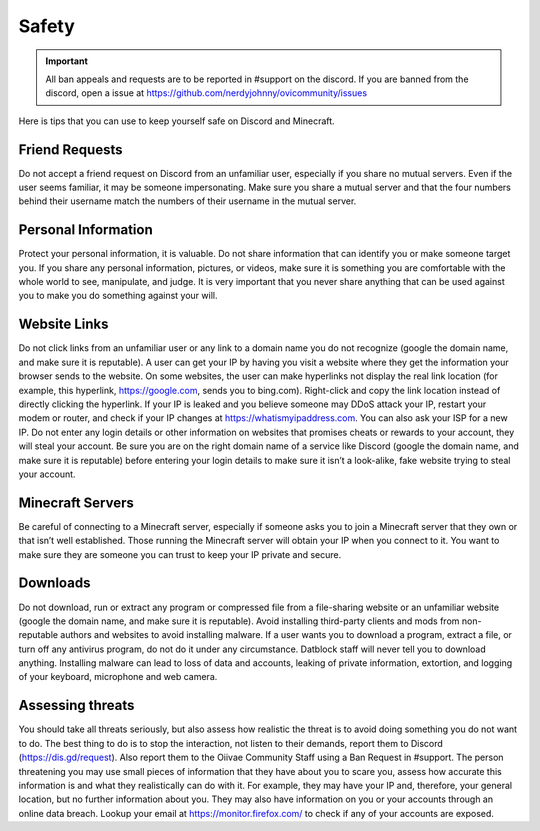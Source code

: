 Safety
=====

.. important:: All ban appeals and requests are to be reported in #support on the discord. If you are banned from the discord, open a issue at https://github.com/nerdyjohnny/ovicommunity/issues

Here is tips that you can use to keep yourself safe on Discord and Minecraft.


Friend Requests
-----------
Do not accept a friend request on Discord from an unfamiliar user, especially if you share no mutual servers. Even if the user seems familiar, it may be someone impersonating. Make sure you share a mutual server and that the four numbers behind their username match the numbers of their username in the mutual server.

Personal Information
-----------
Protect your personal information, it is valuable. Do not share information that can identify you or make someone target you. If you share any personal information, pictures, or videos, make sure it is something you are comfortable with the whole world to see, manipulate, and judge. It is very important that you never share anything that can be used against you to make you do something against your will.

Website Links
-----------
Do not click links from an unfamiliar user or any link to a domain name you do not recognize (google the domain name, and make sure it is reputable). A user can get your IP by having you visit a website where they get the information your browser sends to the website. On some websites, the user can make hyperlinks not display the real link location (for example, this hyperlink, https://google.com, sends you to bing.com). Right-click and copy the link location instead of directly clicking the hyperlink. If your IP is leaked and you believe someone may DDoS attack your IP, restart your modem or router, and check if your IP changes at https://whatismyipaddress.com. You can also ask your ISP for a new IP. Do not enter any login details or other information on websites that promises cheats or rewards to your account, they will steal your account. Be sure you are on the right domain name of a service like Discord (google the domain name, and make sure it is reputable) before entering your login details to make sure it isn’t a look-alike, fake website trying to steal your account.

Minecraft Servers
-----------
Be careful of connecting to a Minecraft server, especially if someone asks you to join a Minecraft server that they own or that isn’t well established. Those running the Minecraft server will obtain your IP when you connect to it. You want to make sure they are someone you can trust to keep your IP private and secure.

Downloads
-----------
Do not download, run or extract any program or compressed file from a file-sharing website or an unfamiliar website (google the domain name, and make sure it is reputable). Avoid installing third-party clients and mods from non-reputable authors and websites to avoid installing malware. If a user wants you to download a program, extract a file, or turn off any antivirus program, do not do it under any circumstance. Datblock staff will never tell you to download anything. Installing malware can lead to loss of data and accounts, leaking of private information, extortion, and logging of your keyboard, microphone and web camera.

Assessing threats
-----------
You should take all threats seriously, but also assess how realistic the threat is to avoid doing something you do not want to do. The best thing to do is to stop the interaction, not listen to their demands, report them to Discord (https://dis.gd/request). Also report them to the Oiivae Community Staff using a Ban Request in #support. The person threatening you may use small pieces of information that they have about you to scare you, assess how accurate this information is and what they realistically can do with it. For example, they may have your IP and, therefore, your general location, but no further information about you. They may also have information on you or your accounts through an online data breach. Lookup your email at https://monitor.firefox.com/ to check if any of your accounts are exposed.
